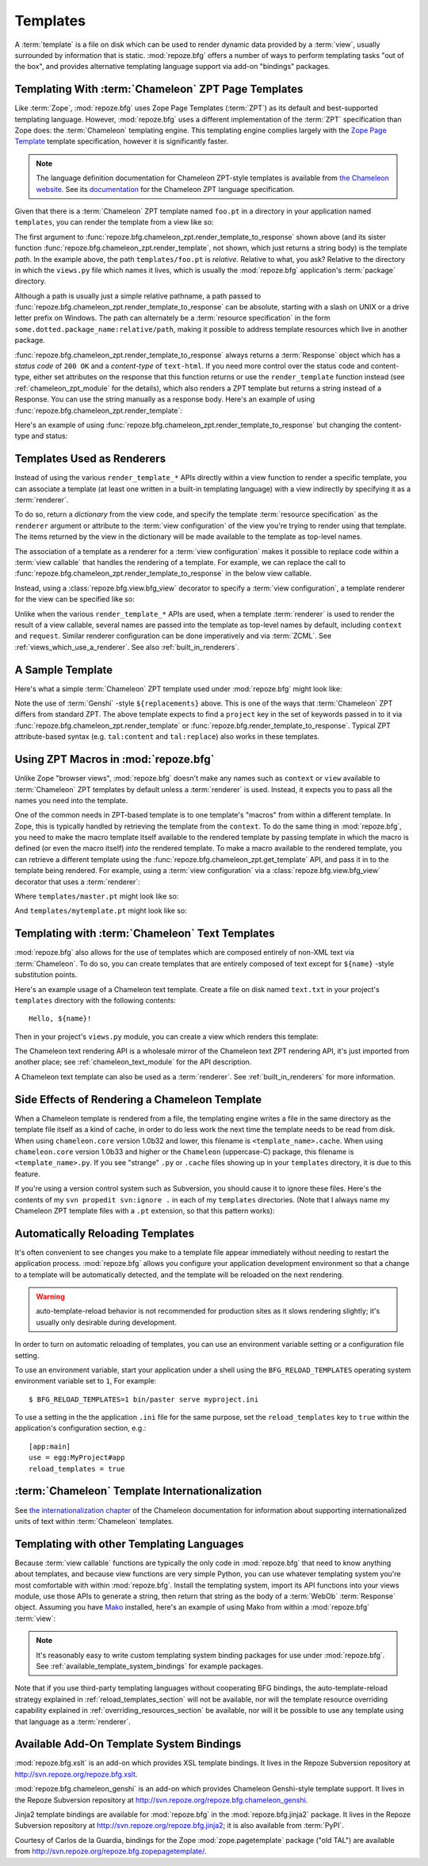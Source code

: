 Templates
=========

A :term:`template` is a file on disk which can be used to render
dynamic data provided by a :term:`view`, usually surrounded by
information that is static.  :mod:`repoze.bfg` offers a number of ways
to perform templating tasks "out of the box", and provides alternative
templating language support via add-on "bindings" packages.

.. index::
   triple: Chameleon; ZPT; templates

.. _chameleon_zpt_templates:

Templating With :term:`Chameleon` ZPT Page Templates
----------------------------------------------------

Like :term:`Zope`, :mod:`repoze.bfg` uses Zope Page Templates
(:term:`ZPT`) as its default and best-supported templating
language. However, :mod:`repoze.bfg` uses a different implementation
of the :term:`ZPT` specification than Zope does: the :term:`Chameleon`
templating engine. This templating engine complies largely with the
`Zope Page Template <http://wiki.zope.org/ZPT/FrontPage>`_ template
specification, however it is significantly faster.

.. note:: The language definition documentation for Chameleon
   ZPT-style templates is available from `the Chameleon website
   <http://chameleon.repoze.org>`_.  See its `documentation
   <http://chameleon.repoze.org/docs/latest/>`_ for the Chameleon ZPT
   language specification.

Given that there is a :term:`Chameleon` ZPT template named ``foo.pt``
in a directory in your application named ``templates``, you can render
the template from a view like so:

.. code-block:: python
   :linenos:

   from repoze.bfg.chameleon_zpt import render_template_to_response
   def sample_view(request):
       return render_template_to_response('templates/foo.pt', foo=1, bar=2)

The first argument to
:func:`repoze.bfg.chameleon_zpt.render_template_to_response` shown
above (and its sister function
:func:`repoze.bfg.chameleon_zpt.render_template`, not shown, which
just returns a string body) is the template *path*.  In the example
above, the path ``templates/foo.pt`` is *relative*.  Relative to what,
you ask?  Relative to the directory in which the ``views.py`` file
which names it lives, which is usually the :mod:`repoze.bfg`
application's :term:`package` directory.

Although a path is usually just a simple relative pathname, a path
passed to :func:`repoze.bfg.chameleon_zpt.render_template_to_response`
can be absolute, starting with a slash on UNIX or a drive letter
prefix on Windows.  The path can alternately be a :term:`resource
specification` in the form ``some.dotted.package_name:relative/path``,
making it possible to address template resources which live in another
package.

:func:`repoze.bfg.chameleon_zpt.render_template_to_response` always
returns a :term:`Response` object which has a *status code* of ``200
OK`` and a *content-type* of ``text-html``.  If you need more control
over the status code and content-type, either set attributes on the
response that this function returns or use the ``render_template``
function instead (see :ref:`chameleon_zpt_module` for the details),
which also renders a ZPT template but returns a string instead of a
Response.  You can use the string manually as a response body.  Here's
an example of using :func:`repoze.bfg.chameleon_zpt.render_template`:

.. code-block:: python
   :linenos:

   from repoze.bfg.chameleon_zpt import render_template
   from webob import Response
   def sample_view(request):
       result = render_template('templates/foo.pt', foo=1, bar=2)
       response = Response(result)
       response.content_type = 'text/plain'
       return response

Here's an example of using
:func:`repoze.bfg.chameleon_zpt.render_template_to_response` but
changing the content-type and status:

.. code-block:: python
   :linenos:

   from repoze.bfg.chameleon_zpt import render_template_to_response
   def sample_view(request):
       response = render_template_to_response('templates/foo.pt', foo=1, bar=2)
       response.content_type = 'text/plain'
       response.status_int = 204
       return response

.. index::
   single: templates used as renderers
   pair: renderers; template

Templates Used as Renderers
---------------------------

Instead of using the various ``render_template_*`` APIs directly
within a view function to render a specific template, you can
associate a template (at least one written in a built-in templating
language) with a view indirectly by specifying it as a
:term:`renderer`.

To do so, return a *dictionary* from the view code, and specify the
template :term:`resource specification` as the ``renderer`` argument
or attribute to the :term:`view configuration` of the view you're
trying to render using that template.  The items returned by the view
in the dictionary will be made available to the template as top-level
names.

The association of a template as a renderer for a :term:`view
configuration` makes it possible to replace code within a :term:`view
callable` that handles the rendering of a template.  For example, we
can replace the call to
:func:`repoze.bfg.chameleon_zpt.render_template_to_response` in the
below view callable.

.. code-block:: python
   :linenos:

   from repoze.bfg.chameleon_zpt import render_template_to_response
   def my_view(request):
       return render_template_to_response('templates/foo.pt', foo=1, bar=2)

Instead, using a :class:`repoze.bfg.view.bfg_view` decorator to
specify a :term:`view configuration`, a template renderer for the view
can be specified like so:

.. code-block:: python
   :linenos:

   from repoze.bfg.view import bfg_view

   @bfg_view(renderer='templates/foo.pt')
   def my_view(request):
       return {'foo':1, 'bar':2}

Unlike when the various ``render_template_*`` APIs are used, when a
template :term:`renderer` is used to render the result of a view
callable, several names are passed into the template as top-level
names by default, including ``context`` and ``request``.  Similar
renderer configuration can be done imperatively and via :term:`ZCML`.
See :ref:`views_which_use_a_renderer`.  See also
:ref:`built_in_renderers`.

.. index::
   single: sample template

A Sample Template
-----------------

Here's what a simple :term:`Chameleon` ZPT template used under
:mod:`repoze.bfg` might look like:

.. code-block:: xml
   :linenos:

    <!DOCTYPE html PUBLIC "-//W3C//DTD XHTML 1.0 Strict//EN" 
        "http://www.w3.org/TR/xhtml1/DTD/xhtml1-strict.dtd">
    <html xmlns="http://www.w3.org/1999/xhtml"
          xmlns:tal="http://xml.zope.org/namespaces/tal">
    <head>
        <meta http-equiv="content-type" content="text/html; charset=utf-8" />
        <title>${project} Application</title>
    </head>
      <body>
         <h1 class="title">Welcome to <code>${project}</code>, an
	  application generated by the <a
	  href="http://static.repoze.org/bfgdocs">repoze.bfg</a> web
	  application framework.</h1>
      </body>
    </html>

Note the use of :term:`Genshi` -style ``${replacements}`` above.  This
is one of the ways that :term:`Chameleon` ZPT differs from standard
ZPT.  The above template expects to find a ``project`` key in the set
of keywords passed in to it via
:func:`repoze.bfg.chameleon_zpt.render_template` or
:func:`repoze.bfg.render_template_to_response`. Typical ZPT
attribute-based syntax (e.g. ``tal:content`` and ``tal:replace``) also
works in these templates.

.. index::
   single: ZPT macros

Using ZPT Macros in :mod:`repoze.bfg`
-------------------------------------

Unlike Zope "browser views", :mod:`repoze.bfg` doesn't make any names
such as ``context`` or ``view`` available to :term:`Chameleon` ZPT
templates by default unless a :term:`renderer` is used.  Instead, it
expects you to pass all the names you need into the template.

One of the common needs in ZPT-based template is to one template's
"macros" from within a different template.  In Zope, this is typically
handled by retrieving the template from the ``context``.  To do the
same thing in :mod:`repoze.bfg`, you need to make the macro template
itself available to the rendered template by passing template in which
the macro is defined (or even the macro itself) *into* the rendered
template.  To make a macro available to the rendered template, you can
retrieve a different template using the
:func:`repoze.bfg.chameleon_zpt.get_template` API, and pass it in to
the template being rendered.  For example, using a :term:`view
configuration` via a :class:`repoze.bfg.view.bfg_view` decorator that
uses a :term:`renderer`:

.. code-block:: python
   :linenos:

   from repoze.bfg.chameleon_zpt import get_template
   from repoze.bfg.view import bfg_view

   @bfg_view(renderer='templates/mytemplate.pt')
   def my_view(request):
       main = get_template('templates/master.pt')
       return {'main':main}

Where ``templates/master.pt`` might look like so:

.. code-block:: xml
   :linenos:

    <html xmlns="http://www.w3.org/1999/xhtml" 
          xmlns:tal="http://xml.zope.org/namespaces/tal"
          xmlns:metal="http://xml.zope.org/namespaces/metal">
      <span metal:define-macro="hello">
        <h1>
          Hello <span metal:define-slot="name">Fred</span>!
        </h1>
      </span>
    </html>

And ``templates/mytemplate.pt`` might look like so:

.. code-block:: xml
   :linenos:

    <html xmlns="http://www.w3.org/1999/xhtml" 
          xmlns:tal="http://xml.zope.org/namespaces/tal"
          xmlns:metal="http://xml.zope.org/namespaces/metal">
      <span metal:use-macro="main.macros['hello']">
        <span metal:fill-slot="name">Chris</span>
      </span>
    </html>

.. index::
   pair: Chameleon; text templates

.. _chameleon_text_templates:

Templating with :term:`Chameleon` Text Templates
------------------------------------------------

:mod:`repoze.bfg` also allows for the use of templates which are
composed entirely of non-XML text via :term:`Chameleon`.  To do so,
you can create templates that are entirely composed of text except for
``${name}`` -style substitution points.

Here's an example usage of a Chameleon text template.  Create a file
on disk named ``text.txt`` in your project's ``templates`` directory
with the following contents::

   Hello, ${name}!

Then in your project's ``views.py`` module, you can create a view
which renders this template:

.. code-block:: python
   :linenos:

   from repoze.bfg.chameleon_text import render_template_to_response

   def text_view(request):
       return render_template_to_response('templates/text.txt', name='World')

The Chameleon text rendering API is a wholesale mirror of the
Chameleon text ZPT rendering API, it's just imported from another
place; see :ref:`chameleon_text_module` for the API description.

A Chameleon text template can also be used as a :term:`renderer`.  See
:ref:`built_in_renderers` for more information.

.. index::
   pair: template renderer; side effects

Side Effects of Rendering a Chameleon Template
----------------------------------------------

When a Chameleon template is rendered from a file, the templating
engine writes a file in the same directory as the template file itself
as a kind of cache, in order to do less work the next time the
template needs to be read from disk.  When using ``chameleon.core``
version 1.0b32 and lower, this filename is ``<template_name>.cache``.
When using ``chameleon.core`` version 1.0b33 and higher or the
``Chameleon`` (uppercase-C) package, this filename is
``<template_name>.py``.  If you see "strange" ``.py`` or ``.cache``
files showing up in your ``templates`` directory, it is due to this
feature.

If you're using a version control system such as Subversion, you
should cause it to ignore these files.  Here's the contents of my
``svn propedit svn:ignore .`` in each of my ``templates`` directories.
(Note that I always name my Chameleon ZPT template files with a
``.pt`` extension, so that this pattern works):

.. code-block:: bash
   :linenos:

   *.cache
   *.pt.py

.. index::
   pair: template; automatic reloading

.. _reload_templates_section:

Automatically Reloading Templates
---------------------------------

It's often convenient to see changes you make to a template file
appear immediately without needing to restart the application process.
:mod:`repoze.bfg` allows you configure your application development
environment so that a change to a template will be automatically
detected, and the template will be reloaded on the next rendering.

.. warning:: auto-template-reload behavior is not recommended for
             production sites as it slows rendering slightly; it's
             usually only desirable during development.

In order to turn on automatic reloading of templates, you can use an
environment variable setting or a configuration file setting.

To use an environment variable, start your application under a shell
using the ``BFG_RELOAD_TEMPLATES`` operating system environment
variable set to ``1``, For example::

  $ BFG_RELOAD_TEMPLATES=1 bin/paster serve myproject.ini

To use a setting in the the application ``.ini`` file for the same
purpose, set the ``reload_templates`` key to ``true`` within the
application's configuration section, e.g.::

  [app:main]
  use = egg:MyProject#app
  reload_templates = true

.. index::
   pair: template; internationalization

:term:`Chameleon` Template Internationalization
-----------------------------------------------

See `the internationalization chapter
<http://chameleon.repoze.org/docs/latest/i18n.html>`_ of the Chameleon
documentation for information about supporting internationalized units
of text within :term:`Chameleon` templates.

.. index::
   single: other templating languages

Templating with other Templating Languages
------------------------------------------

Because :term:`view callable` functions are typically the only code in
:mod:`repoze.bfg` that need to know anything about templates, and
because view functions are very simple Python, you can use whatever
templating system you're most comfortable with within
:mod:`repoze.bfg`.  Install the templating system, import its API
functions into your views module, use those APIs to generate a string,
then return that string as the body of a :term:`WebOb`
:term:`Response` object.  Assuming you have `Mako
<http://www.makotemplates.org/>`_ installed, here's an example of
using Mako from within a :mod:`repoze.bfg` :term:`view`:

.. ignore-next-block
.. code-block:: python
   :linenos:

   from mako.template import Template
   from webob import Response

   def mako_view(request):
       template = Template(filename='/templates/template.mak')
       result = template.render(name=request.params['name'])
       response = Response(result)
       return response

.. note:: It's reasonably easy to write custom templating system
   binding packages for use under :mod:`repoze.bfg`.  See
   :ref:`available_template_system_bindings` for example packages.

Note that if you use third-party templating languages without
cooperating BFG bindings, the auto-template-reload strategy explained
in :ref:`reload_templates_section` will not be available, nor will the
template resource overriding capability explained in
:ref:`overriding_resources_section` be available, nor will it be
possible to use any template using that language as a
:term:`renderer`.

.. index::
   single: template system bindings
   single: Jinja2
   single: Genshi

.. _available_template_system_bindings:

Available Add-On Template System Bindings
-----------------------------------------

:mod:`repoze.bfg.xslt` is an add-on which provides XSL template
bindings.  It lives in the Repoze Subversion repository at
`http://svn.repoze.org/repoze.bfg.xslt
<http://svn.repoze.org/repoze.bfg.xslt>`_.

:mod:`repoze.bfg.chameleon_genshi` is an add-on which provides
Chameleon Genshi-style template support.  It lives in the Repoze
Subversion repository at
`http://svn.repoze.org/repoze.bfg.chameleon_genshi
<http://svn.repoze.org/repoze.bfg.chameleon_genshi>`_.

Jinja2 template bindings are available for :mod:`repoze.bfg` in the
:mod:`repoze.bfg.jinja2` package.  It lives in the Repoze Subversion
repository at `http://svn.repoze.org/repoze.bfg.jinja2
<http://svn.repoze.org/repoze.bfg.jinja2>`_; it is also available from
:term:`PyPI`.

Courtesy of Carlos de la Guardia, bindings for the Zope
:mod:`zope.pagetemplate` package ("old TAL") are available from
`http://svn.repoze.org/repoze.bfg.zopepagetemplate/
<http://svn.repoze.org/repoze.bfg.zopepagetemplate/>`_.

